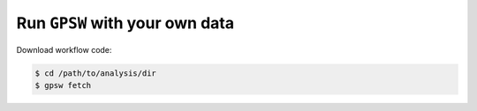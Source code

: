 Run ``GPSW`` with your own data
================================================================================

Download workflow code:

.. code-block:: shell

   $ cd /path/to/analysis/dir
   $ gpsw fetch